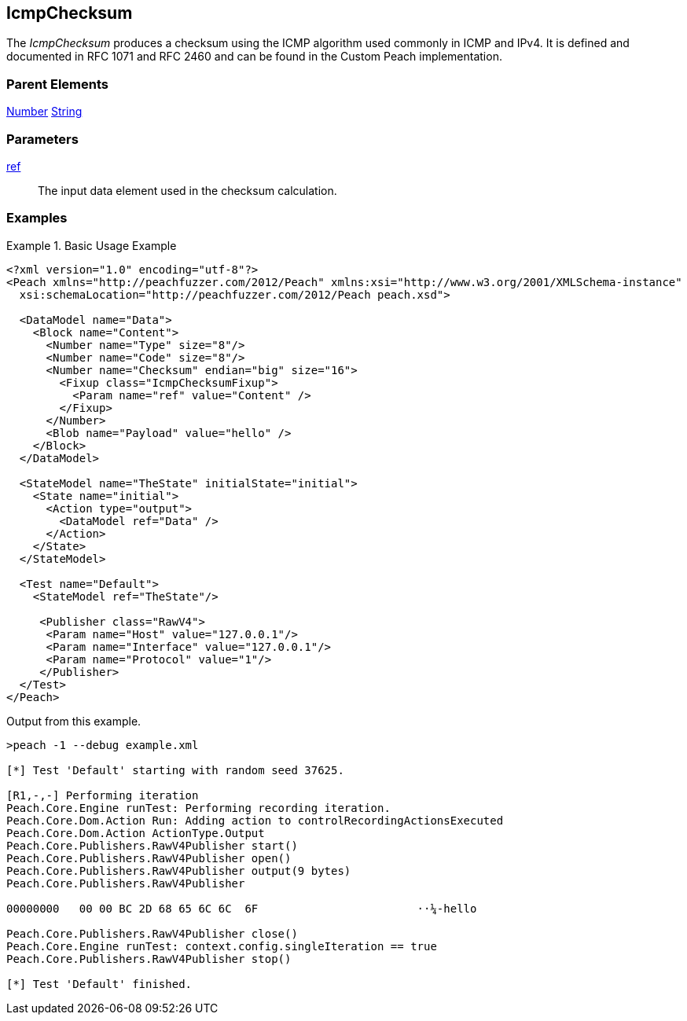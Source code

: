 <<<
[[Fixups_IcmpChecksumFixup]]
== IcmpChecksum

// Reviewed:
//  - 02/18/2014: Seth & Adam: Outlined
// Expand description to include use case "This is used when fuzzing {0} protocols"
// Give full pit to run using hex publisher, test works
// List Parent element types
// Number, String

// Updated:
// - 02/18/2014: Jordyn
// Added full examples

// Updated:
// - 02/21/2014: Mick
// Parent elements

The _IcmpChecksum_ produces a checksum using the ICMP algorithm used commonly in ICMP and IPv4. It is defined and documented in RFC 1071 and RFC 2460 and can be found in the Custom Peach implementation.

=== Parent Elements

xref:Number[Number]
xref:String[String]

=== Parameters

xref:ref[ref]:: The input data element used in the checksum calculation.

=== Examples

.Basic Usage Example
=====================
[source,xml]
----
<?xml version="1.0" encoding="utf-8"?>
<Peach xmlns="http://peachfuzzer.com/2012/Peach" xmlns:xsi="http://www.w3.org/2001/XMLSchema-instance"
  xsi:schemaLocation="http://peachfuzzer.com/2012/Peach peach.xsd">

  <DataModel name="Data">
    <Block name="Content">
      <Number name="Type" size="8"/>
      <Number name="Code" size="8"/>
      <Number name="Checksum" endian="big" size="16">
        <Fixup class="IcmpChecksumFixup">
          <Param name="ref" value="Content" />
        </Fixup>
      </Number>
      <Blob name="Payload" value="hello" />
    </Block>
  </DataModel>

  <StateModel name="TheState" initialState="initial">
    <State name="initial">
      <Action type="output">
        <DataModel ref="Data" />
      </Action>
    </State>
  </StateModel>

  <Test name="Default">
    <StateModel ref="TheState"/>

     <Publisher class="RawV4">
      <Param name="Host" value="127.0.0.1"/>
      <Param name="Interface" value="127.0.0.1"/>
      <Param name="Protocol" value="1"/>
     </Publisher>
  </Test>
</Peach>
----

Output from this example.

----
>peach -1 --debug example.xml

[*] Test 'Default' starting with random seed 37625.

[R1,-,-] Performing iteration
Peach.Core.Engine runTest: Performing recording iteration.
Peach.Core.Dom.Action Run: Adding action to controlRecordingActionsExecuted
Peach.Core.Dom.Action ActionType.Output
Peach.Core.Publishers.RawV4Publisher start()
Peach.Core.Publishers.RawV4Publisher open()
Peach.Core.Publishers.RawV4Publisher output(9 bytes)
Peach.Core.Publishers.RawV4Publisher

00000000   00 00 BC 2D 68 65 6C 6C  6F                        ··¼-hello

Peach.Core.Publishers.RawV4Publisher close()
Peach.Core.Engine runTest: context.config.singleIteration == true
Peach.Core.Publishers.RawV4Publisher stop()

[*] Test 'Default' finished.
----
=====================
